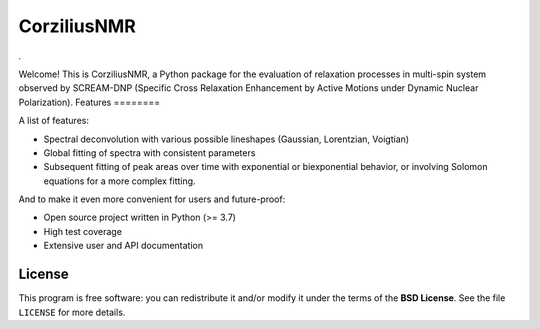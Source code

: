 ============
CorziliusNMR
============

*.*

Welcome! This is CorziliusNMR, a Python package for the evaluation of relaxation processes in multi-spin system observed by  SCREAM-DNP (Specific Cross Relaxation Enhancement by Active Motions under Dynamic Nuclear Polarization).
Features
========

A list of features:

* Spectral deconvolution with various possible lineshapes (Gaussian, Lorentzian, Voigtian)

* Global fitting of spectra with consistent parameters

* Subsequent fitting of peak areas over time with exponential or biexponential behavior, or involving Solomon equations for a more complex fitting.


And to make it even more convenient for users and future-proof:

* Open source project written in Python (>= 3.7)

* High test coverage

* Extensive user and API documentation



License
=======

This program is free software: you can redistribute it and/or modify it under the terms of the **BSD License**. See the file ``LICENSE`` for more details.
